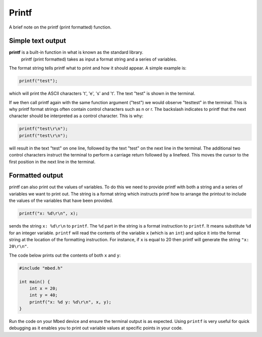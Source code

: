 Printf
======

A brief note on the printf (print formatted) function.

Simple text output
^^^^^^^^^^^^^^^^^^

**printf** is a built-in function in what is known as the standard library.
 printf (print formatted) takes as input a format string and a series of variables.

The format string tells printf what to print and how it should appear.
A simple example is:

.. code-block:: c

	printf("test");

which will print the ASCII characters 't', 'e', 's' and 't'. The text "test" is shown in the terminal.

If we then call printf again with the same function argument ("test") we would observe "testtest" in the terminal.
This is why printf format strings often contain control characters such as \n or \r.
The backslash indicates to printf that the next character should be interpreted as a control character.
This is why:


.. code-block:: c

	printf("test\r\n");
	printf("test\r\n");

will result in the text "test" on one line, followed by the text "test" on the next line in the terminal.
The additional two control characters instruct the terminal to perform a carriage return followed by a linefeed.
This moves the cursor to the first position in the next line in the terminal.

Formatted output
^^^^^^^^^^^^^^^^



printf can also print out the values of variables.
To do this we need to provide printf with both a string and a series of variables we want to print out.
The string is a format string which instructs printf how to arrange the printout to include the values of the variables that have been provided.


.. code-block:: c

	printf("x: %d\r\n", x);

sends the string ``x: %d\r\n`` to ``printf``.
The ``%d`` part in the string is a format instruction to ``printf``.
It means substitute ``%d`` for an integer variable.
``printf`` will read the contents of the variable ``x`` (which is an ``int``) and splice it into the format string at the location of the formatting instruction.
For instance, if ``x`` is equal to 20 then printf will generate the string ``"x: 20\r\n"``.

The code below prints out the contents of both ``x`` and ``y``:

.. code-block:: c

	#include "mbed.h"

	int main() {
	    int x = 20;
	    int y = 40;
	    printf("x: %d y: %d\r\n", x, y);
	}
	
Run the code on your Mbed device and ensure the terminal output is as expected. Using ``printf`` is very useful for quick debugging as it enables you to print out variable values at specific points in your code.
